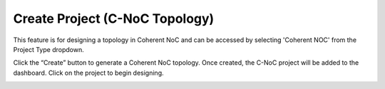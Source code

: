 Create Project (C-NoC Topology)
==================================

This feature is for designing a topology in Coherent NoC and can be accessed by selecting 'Coherent NOC' from the Project Type dropdown.

.. image:: images/coherent_noc-create_project_prompt2.png
  :alt: coherent_noc-create_project_prompt
  :align: center

Click the “Create” button to generate a Coherent NoC topology. Once created, the C-NoC project will be added to the dashboard. Click on the project to begin designing.

.. image:: images/coherent_noc_project-grid_view2.png
  :alt: coherent_noc_project-grid_view
  :align: center

